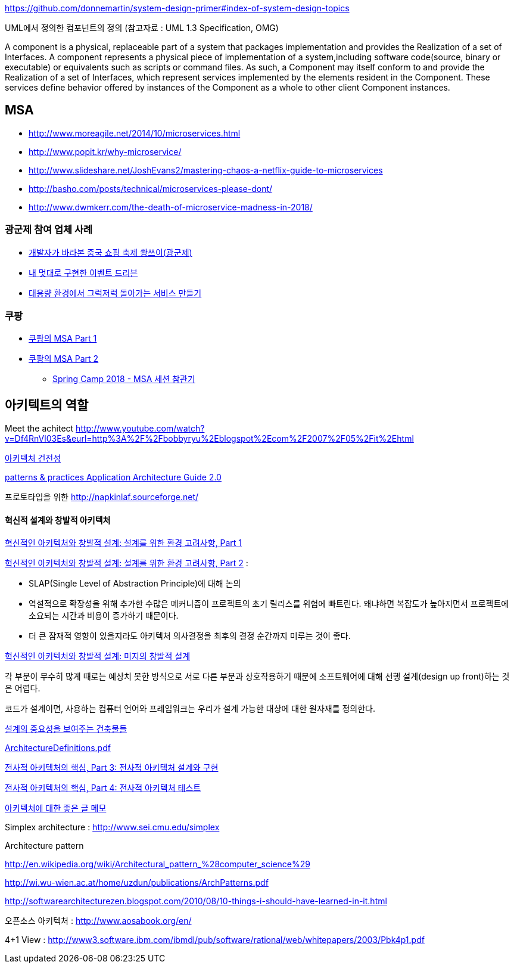 https://github.com/donnemartin/system-design-primer#index-of-system-design-topics

UML에서 정의한 컴포넌트의 정의 (참고자료 : UML 1.3 Specification, OMG)

A component is a physical, replaceable part of a system that packages implementation and provides the Realization of a set of Interfaces.
A component represents a physical piece of implementation of a system,including software code(source, binary or executable) or equivalents such
as scripts or command files. As such, a Component may itself conform to and provide the Realization of a set of Interfaces, which represent services implemented by the elements
resident in the Component. These services define behavior offered by instances of the Component as a whole to other client Component instances.


== MSA
* http://www.moreagile.net/2014/10/microservices.html
* http://www.popit.kr/why-microservice/
* http://www.slideshare.net/JoshEvans2/mastering-chaos-a-netflix-guide-to-microservices
* http://basho.com/posts/technical/microservices-please-dont/
* http://www.dwmkerr.com/the-death-of-microservice-madness-in-2018/

=== 광군제 참여 업체 사례
* https://www.popit.kr/%EA%B0%9C%EB%B0%9C%EC%9E%90%EA%B0%80-%EB%B0%94%EB%9D%BC%EB%B3%B8-%EC%A4%91%EA%B5%AD-%EC%87%BC%ED%95%91-%EC%B6%95%EC%A0%9C-%EA%B4%91%EA%B5%B0%EC%A0%9C/[개발자가 바라본 중국 쇼핑 축제 쐉쓰이(광군제)]
* https://www.popit.kr/%EB%82%B4-%EB%A9%8B%EB%8C%80%EB%A1%9C-%EA%B5%AC%ED%98%84%ED%95%9C-%EC%9D%B4%EB%B2%A4%ED%8A%B8-%EB%93%9C%EB%A6%AC%EB%B8%90/[내 멋대로 구현한 이벤트 드리븐]
* https://www.popit.kr/%EB%8C%80%EC%9A%A9%EB%9F%89-%ED%99%98%EA%B2%BD%EC%97%90%EC%84%9C-%EA%B7%B8%EB%9F%AD%EC%A0%80%EB%9F%AD-%EB%8F%8C%EC%95%84%EA%B0%80%EB%8A%94-%EC%84%9C%EB%B9%84%EC%8A%A4-%EB%A7%8C%EB%93%A4%EA%B8%B0/[대용량 환경에서 그럭저럭 돌아가는 서비스 만들기]

=== 쿠팡
- https://medium.com/coupang-tech/%ED%96%89%EB%B3%B5%EC%9D%84-%EC%B0%BE%EA%B8%B0-%EC%9C%84%ED%95%9C-%EC%9A%B0%EB%A6%AC%EC%9D%98-%EC%97%AC%EC%A0%95-94678fe9eb61[쿠팡의 MSA Part 1]
- https://medium.com/coupang-tech/%ED%96%89%EB%B3%B5%EC%9D%84-%EC%B0%BE%EA%B8%B0-%EC%9C%84%ED%95%9C-%EC%9A%B0%EB%A6%AC%EC%9D%98-%EC%97%AC%EC%A0%95-a31fc2d5a572[쿠팡의 MSA Part 2]
* https://medium.com/coupang-tech/spring-camp-2018-msa-%EC%84%B8%EC%85%98-%EC%B0%B8%EA%B4%80%EA%B8%B0-8862b61c4f5[Spring Camp 2018 - MSA 세션 참관기]
	
== 아키텍트의 역할

Meet the achitect http://www.youtube.com/watch?v=Df4RnVl03Es&eurl=http%3A%2F%2Fbobbyryu%2Eblogspot%2Ecom%2F2007%2F05%2Fit%2Ehtml[http://www.youtube.com/watch?v=Df4RnVl03Es&eurl=http%3A%2F%2Fbobbyryu%2Eblogspot%2Ecom%2F2007%2F05%2Fit%2Ehtml]

http://www.ibm.com/developerworks/kr/library/j-ap07107/index.html[아키텍처 건전성]

http://www.codeplex.com/AppArchGuide[patterns & practices Application Architecture Guide 2.0]

프로토타입을 위한 http://napkinlaf.sourceforge.net/[http://napkinlaf.sourceforge.net/]

==== 혁신적 설계와 창발적 아키텍처

http://www.ibm.com/developerworks/kr/library/j-eaed17/index.html[혁신적인 아키텍처와 창발적 설계: 설계를 위한 환경 고려사항, Part 1]

http://www.ibm.com/developerworks/kr/library/j-eaed18/index.html[혁신적인 아키텍처와 창발적 설계: 설계를 위한 환경 고려사항, Part 2] : 

- SLAP(Single Level of Abstraction Principle)에 대해 논의

- 역설적으로 확장성을 위해 추가한 수많은 메커니즘이 프로젝트의 초기 릴리스를 위험에 빠트린다. 왜냐하면 복잡도가 높아지면서 프로젝트에 소요되는 시간과 비용이 증가하기 때문이다.

- 더 큰 잠재적 영향이 있을지라도 아키텍처 의사결정을 최후의 결정 순간까지 미루는 것이 좋다.

http://www.ibm.com/developerworks/kr/library/j-eaed19/index.html[혁신적인 아키텍처와 창발적 설계: 미지의 창발적 설계]

각 부분이 무수히 많게 때로는 예상치 못한 방식으로 서로 다른 부분과 상호작용하기 때문에 소프트웨어에 대해 선행 설계(design up front)하는 것은 어렵다.

코드가 설계이면, 사용하는 컴퓨터 언어와 프레임워크는 우리가 설계 가능한 대상에 대한 원자재를 정의한다.

http://mbastory.tistory.com/258[설계의 중요성을 보여주는 건축물들]

http://benelog.springnote.com/pages/348906/attachments/229908[ArchitectureDefinitions.pdf]

http://www.ibm.com/developerworks/kr/library/ar-enterarch3/[전사적 아키텍처의 핵심, Part 3: 전사적 아키텍처 설계와 구현]

http://www.ibm.com/developerworks/kr/library/ar-enterarch4/[전사적 아키텍처의 핵심, Part 4: 전사적 아키텍처 테스트]

http://younghoe.info/1260[아키텍처에 대한 좋은 글 메모]

Simplex architecture :  http://www.sei.cmu.edu/simplex[http://www.sei.cmu.edu/simplex]

Architecture pattern

http://en.wikipedia.org/wiki/Architectural_pattern_%28computer_science%29[http://en.wikipedia.org/wiki/Architectural_pattern_%28computer_science%29]

http://wi.wu-wien.ac.at/home/uzdun/publications/ArchPatterns.pdf[http://wi.wu-wien.ac.at/home/uzdun/publications/ArchPatterns.pdf]

http://softwarearchitecturezen.blogspot.com/2010/08/10-things-i-should-have-learned-in-it.html[http://softwarearchitecturezen.blogspot.com/2010/08/10-things-i-should-have-learned-in-it.html]

오픈소스 아키텍처 : http://www.aosabook.org/en/[http://www.aosabook.org/en/]  

4+1 View : http://www3.software.ibm.com/ibmdl/pub/software/rational/web/whitepapers/2003/Pbk4p1.pdf[http://www3.software.ibm.com/ibmdl/pub/software/rational/web/whitepapers/2003/Pbk4p1.pdf]  

  
